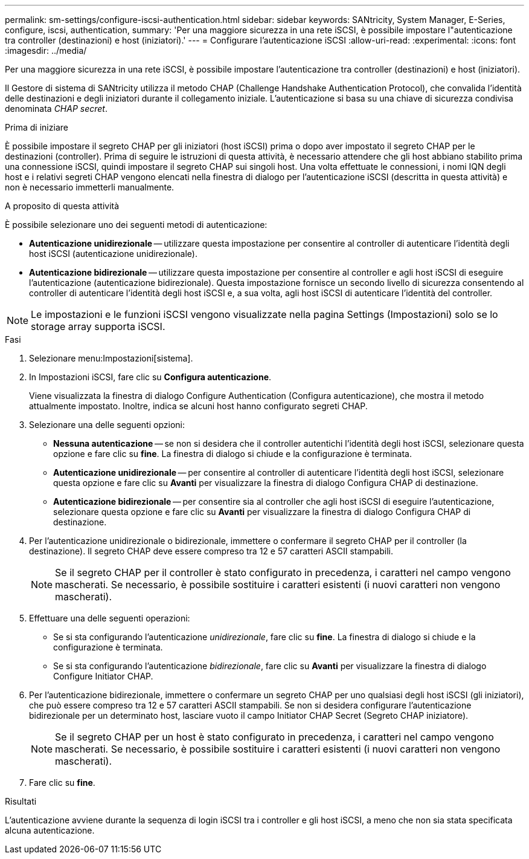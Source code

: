 ---
permalink: sm-settings/configure-iscsi-authentication.html 
sidebar: sidebar 
keywords: SANtricity, System Manager, E-Series, configure, iscsi, authentication, 
summary: 'Per una maggiore sicurezza in una rete iSCSI, è possibile impostare l"autenticazione tra controller (destinazioni) e host (iniziatori).' 
---
= Configurare l'autenticazione iSCSI
:allow-uri-read: 
:experimental: 
:icons: font
:imagesdir: ../media/


[role="lead"]
Per una maggiore sicurezza in una rete iSCSI, è possibile impostare l'autenticazione tra controller (destinazioni) e host (iniziatori).

Il Gestore di sistema di SANtricity utilizza il metodo CHAP (Challenge Handshake Authentication Protocol), che convalida l'identità delle destinazioni e degli iniziatori durante il collegamento iniziale. L'autenticazione si basa su una chiave di sicurezza condivisa denominata _CHAP secret_.

.Prima di iniziare
È possibile impostare il segreto CHAP per gli iniziatori (host iSCSI) prima o dopo aver impostato il segreto CHAP per le destinazioni (controller). Prima di seguire le istruzioni di questa attività, è necessario attendere che gli host abbiano stabilito prima una connessione iSCSI, quindi impostare il segreto CHAP sui singoli host. Una volta effettuate le connessioni, i nomi IQN degli host e i relativi segreti CHAP vengono elencati nella finestra di dialogo per l'autenticazione iSCSI (descritta in questa attività) e non è necessario immetterli manualmente.

.A proposito di questa attività
È possibile selezionare uno dei seguenti metodi di autenticazione:

* *Autenticazione unidirezionale* -- utilizzare questa impostazione per consentire al controller di autenticare l'identità degli host iSCSI (autenticazione unidirezionale).
* *Autenticazione bidirezionale* -- utilizzare questa impostazione per consentire al controller e agli host iSCSI di eseguire l'autenticazione (autenticazione bidirezionale). Questa impostazione fornisce un secondo livello di sicurezza consentendo al controller di autenticare l'identità degli host iSCSI e, a sua volta, agli host iSCSI di autenticare l'identità del controller.


[NOTE]
====
Le impostazioni e le funzioni iSCSI vengono visualizzate nella pagina Settings (Impostazioni) solo se lo storage array supporta iSCSI.

====
.Fasi
. Selezionare menu:Impostazioni[sistema].
. In Impostazioni iSCSI, fare clic su *Configura autenticazione*.
+
Viene visualizzata la finestra di dialogo Configure Authentication (Configura autenticazione), che mostra il metodo attualmente impostato. Inoltre, indica se alcuni host hanno configurato segreti CHAP.

. Selezionare una delle seguenti opzioni:
+
** *Nessuna autenticazione* -- se non si desidera che il controller autentichi l'identità degli host iSCSI, selezionare questa opzione e fare clic su *fine*. La finestra di dialogo si chiude e la configurazione è terminata.
** *Autenticazione unidirezionale* -- per consentire al controller di autenticare l'identità degli host iSCSI, selezionare questa opzione e fare clic su *Avanti* per visualizzare la finestra di dialogo Configura CHAP di destinazione.
** *Autenticazione bidirezionale* -- per consentire sia al controller che agli host iSCSI di eseguire l'autenticazione, selezionare questa opzione e fare clic su *Avanti* per visualizzare la finestra di dialogo Configura CHAP di destinazione.


. Per l'autenticazione unidirezionale o bidirezionale, immettere o confermare il segreto CHAP per il controller (la destinazione). Il segreto CHAP deve essere compreso tra 12 e 57 caratteri ASCII stampabili.
+
[NOTE]
====
Se il segreto CHAP per il controller è stato configurato in precedenza, i caratteri nel campo vengono mascherati. Se necessario, è possibile sostituire i caratteri esistenti (i nuovi caratteri non vengono mascherati).

====
. Effettuare una delle seguenti operazioni:
+
** Se si sta configurando l'autenticazione _unidirezionale_, fare clic su *fine*. La finestra di dialogo si chiude e la configurazione è terminata.
** Se si sta configurando l'autenticazione _bidirezionale_, fare clic su *Avanti* per visualizzare la finestra di dialogo Configure Initiator CHAP.


. Per l'autenticazione bidirezionale, immettere o confermare un segreto CHAP per uno qualsiasi degli host iSCSI (gli iniziatori), che può essere compreso tra 12 e 57 caratteri ASCII stampabili. Se non si desidera configurare l'autenticazione bidirezionale per un determinato host, lasciare vuoto il campo Initiator CHAP Secret (Segreto CHAP iniziatore).
+
[NOTE]
====
Se il segreto CHAP per un host è stato configurato in precedenza, i caratteri nel campo vengono mascherati. Se necessario, è possibile sostituire i caratteri esistenti (i nuovi caratteri non vengono mascherati).

====
. Fare clic su *fine*.


.Risultati
L'autenticazione avviene durante la sequenza di login iSCSI tra i controller e gli host iSCSI, a meno che non sia stata specificata alcuna autenticazione.

